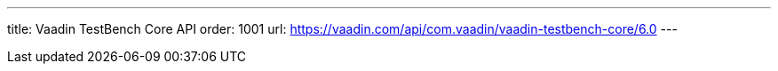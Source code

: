 ---
title: Vaadin TestBench Core API
order: 1001
url: https://vaadin.com/api/com.vaadin/vaadin-testbench-core/6.0
---